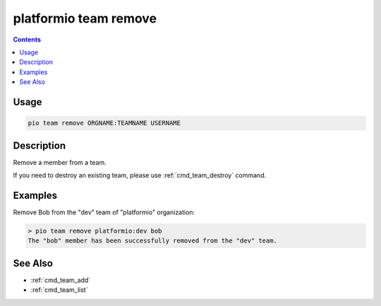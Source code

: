 ..  Copyright (c) 2014-present PlatformIO <contact@platformio.org>
    Licensed under the Apache License, Version 2.0 (the "License");
    you may not use this file except in compliance with the License.
    You may obtain a copy of the License at
       http://www.apache.org/licenses/LICENSE-2.0
    Unless required by applicable law or agreed to in writing, software
    distributed under the License is distributed on an "AS IS" BASIS,
    WITHOUT WARRANTIES OR CONDITIONS OF ANY KIND, either express or implied.
    See the License for the specific language governing permissions and
    limitations under the License.

.. _cmd_team_remove:

platformio team remove
======================

.. versionadded:: 5.0

.. contents::

Usage
-----

.. code-block:: bash

    pio team remove ORGNAME:TEAMNAME USERNAME

Description
-----------

Remove a member from a team.

If you need to destroy an existing team, please use :ref:`cmd_team_destroy` command.

Examples
--------

Remove Bob from the "dev" team of "platformio" organization:

.. code-block:: bash

    > pio team remove platformio:dev bob
    The "bob" member has been successfully removed from the "dev" team.

See Also
--------

* :ref:`cmd_team_add`
* :ref:`cmd_team_list`
